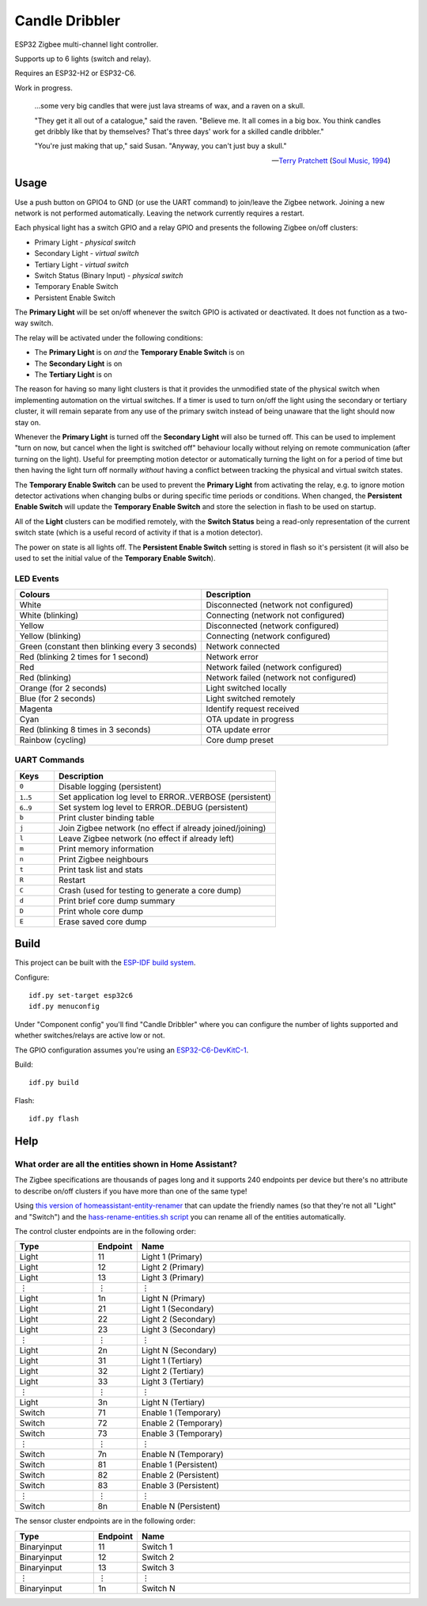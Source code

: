 Candle Dribbler
===============

ESP32 Zigbee multi-channel light controller.

Supports up to 6 lights (switch and relay).

Requires an ESP32-H2 or ESP32-C6.

Work in progress.

    ...some very big candles that were just lava streams of wax, and a raven on
    a skull.

    "They get it all out of a catalogue," said the raven. "Believe me. It all
    comes in a big box. You think candles get dribbly like that by themselves?
    That's three days' work for a skilled candle dribbler."

    "You're just making that up," said Susan.
    "Anyway, you can't just buy a skull."

    -- `Terry Pratchett <https://en.wikipedia.org/wiki/Terry_Pratchett>`_
    (`Soul Music, 1994 <https://en.wikipedia.org/wiki/Soul_Music_(novel)>`_)


Usage
-----

Use a push button on GPIO4 to GND (or use the UART command) to join/leave the
Zigbee network. Joining a new network is not performed automatically. Leaving
the network currently requires a restart.

Each physical light has a switch GPIO and a relay GPIO and presents the
following Zigbee on/off clusters:

* Primary Light - *physical switch*
* Secondary Light - *virtual switch*
* Tertiary Light - *virtual switch*
* Switch Status (Binary Input) - *physical switch*
* Temporary Enable Switch
* Persistent Enable Switch

The **Primary Light** will be set on/off whenever the switch GPIO is activated
or deactivated. It does not function as a two-way switch.

The relay will be activated under the following conditions:

* The **Primary Light** is on *and* the **Temporary Enable Switch** is on
* The **Secondary Light** is on
* The **Tertiary Light** is on

The reason for having so many light clusters is that it provides the unmodified
state of the physical switch when implementing automation on the virtual
switches. If a timer is used to turn on/off the light using the secondary or
tertiary cluster, it will remain separate from any use of the primary switch
instead of being unaware that the light should now stay on.

Whenever the **Primary Light** is turned off the **Secondary Light** will also
be turned off. This can be used to implement "turn on now, but cancel when the
light is switched off" behaviour locally without relying on remote communication
(after turning on the light). Useful for preempting motion detector or
automatically turning the light on for a period of time but then having the
light turn off normally *without* having a conflict between tracking the
physical and virtual switch states.

The **Temporary Enable Switch** can be used to prevent the **Primary Light**
from activating the relay, e.g. to ignore motion detector activations when
changing bulbs or during specific time periods or conditions. When changed, the
**Persistent Enable Switch** will update the **Temporary Enable Switch** and
store the selection in flash to be used on startup.

All of the **Light** clusters can be modified remotely, with the **Switch
Status** being a read-only representation of the current switch state (which is
a useful record of activity if that is a motion detector).

The power on state is all lights off. The **Persistent Enable Switch** setting
is stored in flash so it's persistent (it will also be used to set the initial
value of the **Temporary Enable Switch**).

LED Events
~~~~~~~~~~

.. list-table::
   :widths: 50 50
   :header-rows: 1

   * - Colours
     - Description
   * - White
     - Disconnected (network not configured)
   * - White (blinking)
     - Connecting (network not configured)
   * - Yellow
     - Disconnected (network configured)
   * - Yellow (blinking)
     - Connecting (network configured)
   * - Green (constant then blinking every 3 seconds)
     - Network connected
   * - Red (blinking 2 times for 1 second)
     - Network error
   * - Red
     - Network failed (network configured)
   * - Red (blinking)
     - Network failed (network not configured)
   * - Orange (for 2 seconds)
     - Light switched locally
   * - Blue (for 2 seconds)
     - Light switched remotely
   * - Magenta
     - Identify request received
   * - Cyan
     - OTA update in progress
   * - Red (blinking 8 times in 3 seconds)
     - OTA update error
   * - Rainbow (cycling)
     - Core dump preset

UART Commands
~~~~~~~~~~~~~

.. list-table::
   :widths: 15 85
   :header-rows: 1

   * - Keys
     - Description
   * - ``0``
     - Disable logging (persistent)
   * - ``1``\ ..\ ``5``
     - Set application log level to ERROR..VERBOSE (persistent)
   * - ``6``\ ..\ ``9``
     - Set system log level to ERROR..DEBUG (persistent)
   * - ``b``
     - Print cluster binding table
   * - ``j``
     - Join Zigbee network (no effect if already joined/joining)
   * - ``l``
     - Leave Zigbee network (no effect if already left)
   * - ``m``
     - Print memory information
   * - ``n``
     - Print Zigbee neighbours
   * - ``t``
     - Print task list and stats
   * - ``R``
     - Restart
   * - ``C``
     - Crash (used for testing to generate a core dump)
   * - ``d``
     - Print brief core dump summary
   * - ``D``
     - Print whole core dump
   * - ``E``
     - Erase saved core dump

Build
-----

This project can be built with the `ESP-IDF build system
<https://docs.espressif.com/projects/esp-idf/en/latest/esp32/api-guides/build-system.html>`_.

Configure::

    idf.py set-target esp32c6
    idf.py menuconfig

Under "Component config" you'll find "Candle Dribbler" where you can configure
the number of lights supported and whether switches/relays are active low or not.

The GPIO configuration assumes you're using an `ESP32-C6-DevKitC-1
<https://docs.espressif.com/projects/espressif-esp-dev-kits/en/latest/esp32c6/esp32-c6-devkitc-1/>`_.

Build::

    idf.py build

Flash::

    idf.py flash


Help
----

What order are all the entities shown in Home Assistant?
~~~~~~~~~~~~~~~~~~~~~~~~~~~~~~~~~~~~~~~~~~~~~~~~~~~~~~~~

The Zigbee specifications are thousands of pages long and it supports 240
endpoints per device but there's no attribute to describe on/off clusters if
you have more than one of the same type!

Using `this version of homeassistant-entity-renamer
<https://github.com/nomis/homeassistant-entity-renamer>`_ that can update
the friendly names (so that they're not all "Light" and "Switch") and the
`hass-rename-entities.sh script <hass-rename-entities.sh>`_ you can rename
all of the entities automatically.

The control cluster endpoints are in the following order:

.. list-table::
   :widths: 20 10 70
   :header-rows: 1

   * - Type
     - Endpoint
     - Name
   * - Light
     - 11
     - Light 1 (Primary)
   * - Light
     - 12
     - Light 2 (Primary)
   * - Light
     - 13
     - Light 3 (Primary)
   * - ⋮
     - ⋮
     - ⋮
   * - Light
     - 1n
     - Light N (Primary)
   * - Light
     - 21
     - Light 1 (Secondary)
   * - Light
     - 22
     - Light 2 (Secondary)
   * - Light
     - 23
     - Light 3 (Secondary)
   * - ⋮
     - ⋮
     - ⋮
   * - Light
     - 2n
     - Light N (Secondary)
   * - Light
     - 31
     - Light 1 (Tertiary)
   * - Light
     - 32
     - Light 2 (Tertiary)
   * - Light
     - 33
     - Light 3 (Tertiary)
   * - ⋮
     - ⋮
     - ⋮
   * - Light
     - 3n
     - Light N (Tertiary)
   * - Switch
     - 71
     - Enable 1 (Temporary)
   * - Switch
     - 72
     - Enable 2 (Temporary)
   * - Switch
     - 73
     - Enable 3 (Temporary)
   * - ⋮
     - ⋮
     - ⋮
   * - Switch
     - 7n
     - Enable N (Temporary)
   * - Switch
     - 81
     - Enable 1 (Persistent)
   * - Switch
     - 82
     - Enable 2 (Persistent)
   * - Switch
     - 83
     - Enable 3 (Persistent)
   * - ⋮
     - ⋮
     - ⋮
   * - Switch
     - 8n
     - Enable N (Persistent)

The sensor cluster endpoints are in the following order:

.. list-table::
   :widths: 20 10 70
   :header-rows: 1

   * - Type
     - Endpoint
     - Name
   * - Binaryinput
     - 11
     - Switch 1
   * - Binaryinput
     - 12
     - Switch 2
   * - Binaryinput
     - 13
     - Switch 3
   * - ⋮
     - ⋮
     - ⋮
   * - Binaryinput
     - 1n
     - Switch N
